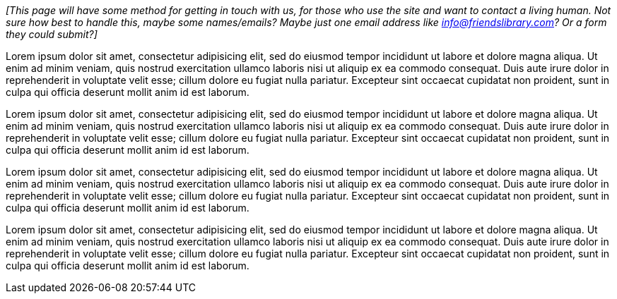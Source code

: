 _[This page will have some method for getting in touch with us,
for those who use the site and want to contact a living human.
Not sure how best to handle this,
maybe some names/emails?
Maybe just one email address like info@friendslibrary.com?
Or a form they could submit?]_

++++
<Divider />
++++

Lorem ipsum dolor sit amet,
consectetur adipisicing elit,
sed do eiusmod tempor incididunt ut labore et dolore magna aliqua.
Ut enim ad minim veniam,
quis nostrud exercitation ullamco laboris nisi ut aliquip ex ea commodo consequat.
Duis aute irure dolor in reprehenderit in voluptate velit esse;
cillum dolore eu fugiat nulla pariatur.
Excepteur sint occaecat cupidatat non proident,
sunt in culpa qui officia deserunt mollit anim id est laborum.

Lorem ipsum dolor sit amet,
consectetur adipisicing elit,
sed do eiusmod tempor incididunt ut labore et dolore magna aliqua.
Ut enim ad minim veniam,
quis nostrud exercitation ullamco laboris nisi ut aliquip ex ea commodo consequat.
Duis aute irure dolor in reprehenderit in voluptate velit esse;
cillum dolore eu fugiat nulla pariatur.
Excepteur sint occaecat cupidatat non proident,
sunt in culpa qui officia deserunt mollit anim id est laborum.

Lorem ipsum dolor sit amet,
consectetur adipisicing elit,
sed do eiusmod tempor incididunt ut labore et dolore magna aliqua.
Ut enim ad minim veniam,
quis nostrud exercitation ullamco laboris nisi ut aliquip ex ea commodo consequat.
Duis aute irure dolor in reprehenderit in voluptate velit esse;
cillum dolore eu fugiat nulla pariatur.
Excepteur sint occaecat cupidatat non proident,
sunt in culpa qui officia deserunt mollit anim id est laborum.

Lorem ipsum dolor sit amet,
consectetur adipisicing elit,
sed do eiusmod tempor incididunt ut labore et dolore magna aliqua.
Ut enim ad minim veniam,
quis nostrud exercitation ullamco laboris nisi ut aliquip ex ea commodo consequat.
Duis aute irure dolor in reprehenderit in voluptate velit esse;
cillum dolore eu fugiat nulla pariatur.
Excepteur sint occaecat cupidatat non proident,
sunt in culpa qui officia deserunt mollit anim id est laborum.
